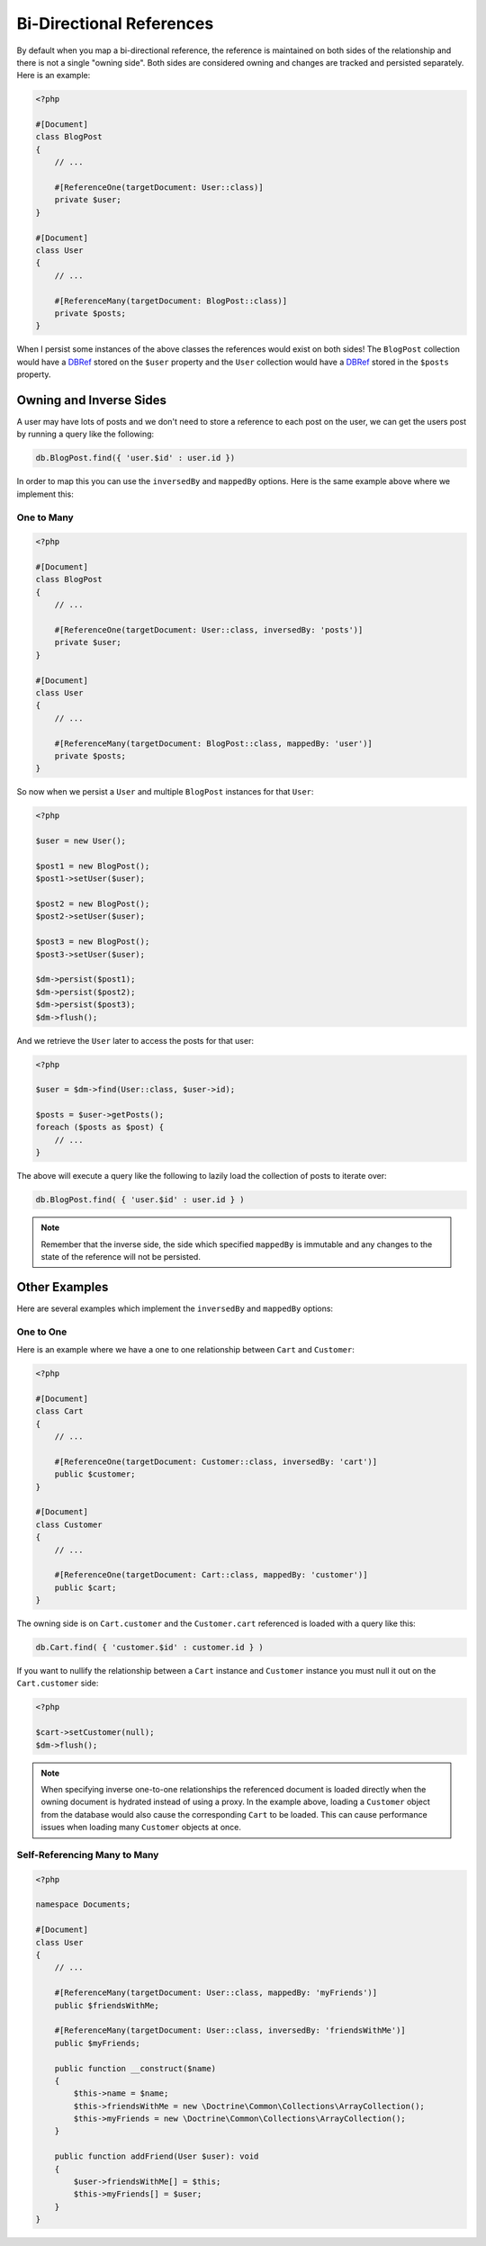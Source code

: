 Bi-Directional References
=========================

By default when you map a bi-directional reference, the reference is maintained on both sides
of the relationship and there is not a single "owning side". Both sides are considered owning
and changes are tracked and persisted separately. Here is an example:

.. code-block:: php

    <?php

    #[Document]
    class BlogPost
    {
        // ...

        #[ReferenceOne(targetDocument: User::class)]
        private $user;
    }

    #[Document]
    class User
    {
        // ...

        #[ReferenceMany(targetDocument: BlogPost::class)]
        private $posts;
    }

When I persist some instances of the above classes the references would exist on both sides! The
``BlogPost`` collection would have a `DBRef`_ stored on the ``$user`` property and the ``User``
collection would have a `DBRef`_ stored in the ``$posts`` property.

Owning and Inverse Sides
------------------------

A user may have lots of posts and we don't need to store a reference to each post on the user, we
can get the users post by running a query like the following:

.. code-block:: javascript

    db.BlogPost.find({ 'user.$id' : user.id })

In order to map this you can use the ``inversedBy`` and ``mappedBy`` options. Here is the same
example above where we implement this:

One to Many
~~~~~~~~~~~

.. code-block:: php

    <?php

    #[Document]
    class BlogPost
    {
        // ...

        #[ReferenceOne(targetDocument: User::class, inversedBy: 'posts')]
        private $user;
    }

    #[Document]
    class User
    {
        // ...

        #[ReferenceMany(targetDocument: BlogPost::class, mappedBy: 'user')]
        private $posts;
    }

So now when we persist a ``User`` and multiple ``BlogPost`` instances for that ``User``:

.. code-block:: php

    <?php

    $user = new User();

    $post1 = new BlogPost();
    $post1->setUser($user);

    $post2 = new BlogPost();
    $post2->setUser($user);

    $post3 = new BlogPost();
    $post3->setUser($user);

    $dm->persist($post1);
    $dm->persist($post2);
    $dm->persist($post3);
    $dm->flush();

And we retrieve the ``User`` later to access the posts for that user:

.. code-block:: php

    <?php

    $user = $dm->find(User::class, $user->id);

    $posts = $user->getPosts();
    foreach ($posts as $post) {
        // ...
    }

The above will execute a query like the following to lazily load the collection of posts to
iterate over:

.. code-block:: javascript

    db.BlogPost.find( { 'user.$id' : user.id } )

.. note::

    Remember that the inverse side, the side which specified ``mappedBy`` is immutable and
    any changes to the state of the reference will not be persisted.

Other Examples
--------------

Here are several examples which implement the ``inversedBy`` and ``mappedBy`` options:

One to One
~~~~~~~~~~~

Here is an example where we have a one to one relationship between ``Cart`` and ``Customer``:

.. code-block:: php

    <?php

    #[Document]
    class Cart
    {
        // ...

        #[ReferenceOne(targetDocument: Customer::class, inversedBy: 'cart')]
        public $customer;
    }

    #[Document]
    class Customer
    {
        // ...

        #[ReferenceOne(targetDocument: Cart::class, mappedBy: 'customer')]
        public $cart;
    }

The owning side is on ``Cart.customer`` and the ``Customer.cart`` referenced is loaded with a query
like this:

.. code-block:: javascript

    db.Cart.find( { 'customer.$id' : customer.id } )

If you want to nullify the relationship between a ``Cart`` instance and ``Customer`` instance
you must null it out on the ``Cart.customer`` side:

.. code-block:: php

    <?php

    $cart->setCustomer(null);
    $dm->flush();

.. note::

    When specifying inverse one-to-one relationships the referenced document is
    loaded directly when the owning document is hydrated instead of using a
    proxy. In the example above, loading a ``Customer`` object from the database
    would also cause the corresponding ``Cart`` to be loaded. This can cause
    performance issues when loading many ``Customer`` objects at once.

Self-Referencing Many to Many
~~~~~~~~~~~~~~~~~~~~~~~~~~~~~

.. code-block:: php

    <?php

    namespace Documents;

    #[Document]
    class User
    {
        // ...

        #[ReferenceMany(targetDocument: User::class, mappedBy: 'myFriends')]
        public $friendsWithMe;

        #[ReferenceMany(targetDocument: User::class, inversedBy: 'friendsWithMe')]
        public $myFriends;

        public function __construct($name)
        {
            $this->name = $name;
            $this->friendsWithMe = new \Doctrine\Common\Collections\ArrayCollection();
            $this->myFriends = new \Doctrine\Common\Collections\ArrayCollection();
        }

        public function addFriend(User $user): void
        {
            $user->friendsWithMe[] = $this;
            $this->myFriends[] = $user;
        }
    }

.. _DBRef: https://docs.mongodb.com/manual/reference/database-references/#dbrefs
